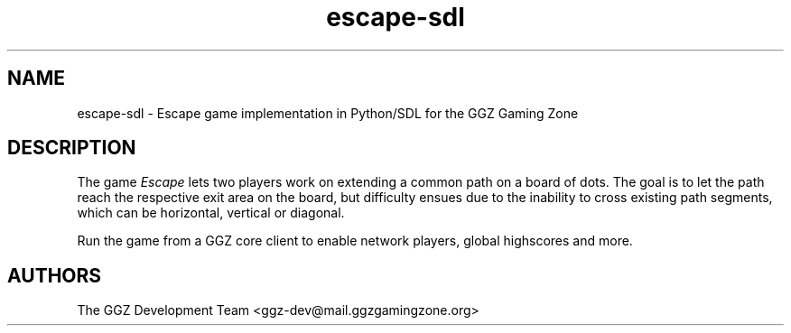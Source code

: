.TH "escape-sdl" "6" "0.0.12" "The GGZ Development Team" "GGZ Gaming Zone"
.SH "NAME"
.LP
escape-sdl \- Escape game implementation in Python/SDL for the GGZ Gaming Zone
.SH "DESCRIPTION"
.LP
The game \fIEscape\fR lets two players work on extending a common path on
a board of dots. The goal is to let the path reach the respective exit
area on the board, but difficulty ensues due to the inability to cross
existing path segments, which can be horizontal, vertical or diagonal.
.LP
Run the game from a GGZ core client to enable network players, global
highscores and more.
.SH "AUTHORS"
.LP
The GGZ Development Team
<ggz\-dev@mail.ggzgamingzone.org>
